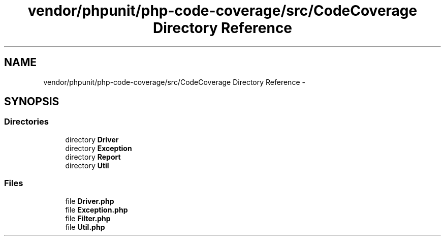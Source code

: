 .TH "vendor/phpunit/php-code-coverage/src/CodeCoverage Directory Reference" 3 "Tue Apr 14 2015" "Version 1.0" "VirtualSCADA" \" -*- nroff -*-
.ad l
.nh
.SH NAME
vendor/phpunit/php-code-coverage/src/CodeCoverage Directory Reference \- 
.SH SYNOPSIS
.br
.PP
.SS "Directories"

.in +1c
.ti -1c
.RI "directory \fBDriver\fP"
.br
.ti -1c
.RI "directory \fBException\fP"
.br
.ti -1c
.RI "directory \fBReport\fP"
.br
.ti -1c
.RI "directory \fBUtil\fP"
.br
.in -1c
.SS "Files"

.in +1c
.ti -1c
.RI "file \fBDriver\&.php\fP"
.br
.ti -1c
.RI "file \fBException\&.php\fP"
.br
.ti -1c
.RI "file \fBFilter\&.php\fP"
.br
.ti -1c
.RI "file \fBUtil\&.php\fP"
.br
.in -1c
